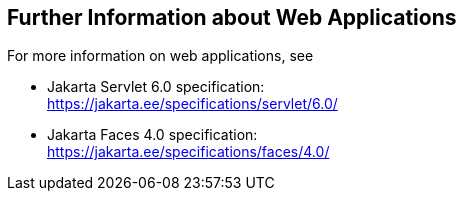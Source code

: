 == Further Information about Web Applications

For more information on web applications, see

* Jakarta Servlet 6.0 specification: +
https://jakarta.ee/specifications/servlet/6.0/[^]

* Jakarta Faces 4.0 specification: +
https://jakarta.ee/specifications/faces/4.0/[^]
